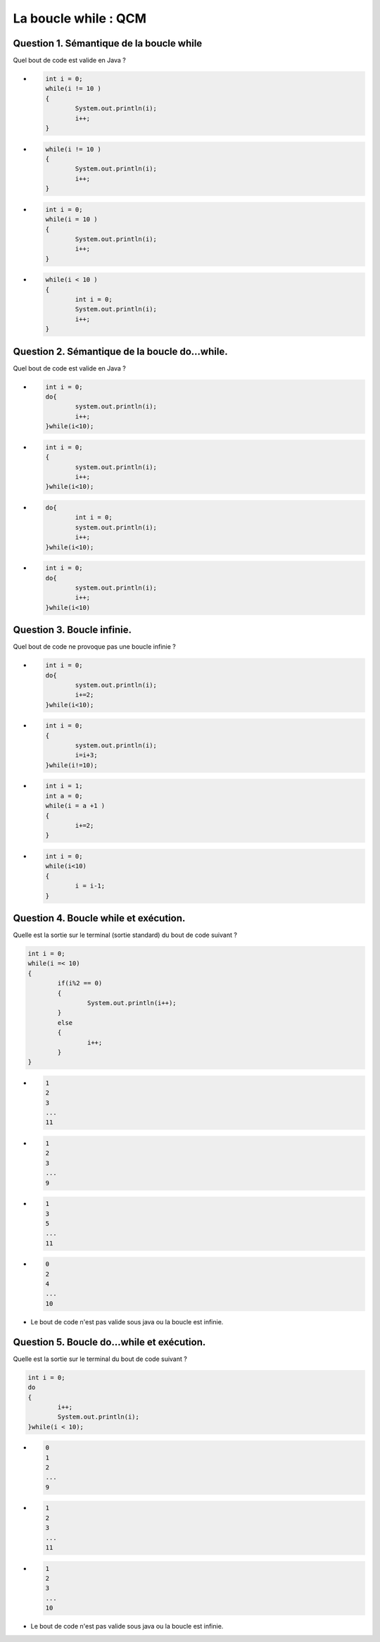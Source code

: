.. Cette page est publiée sous la license Creative Commons BY-SA (https://creativecommons.org/licenses/by-sa/3.0/fr/)

.. raw:: html

  <script type="text/javascript" src="static/js/jquery-3.1.1.min.js"></script>
  <script type="text/javascript" src="static/js/jquery-shuffle.js"></script>
  <script type="text/javascript" src="static/js/rst-form.js"></script>
  <script type="text/javascript" src="static/js/prettify.js"></script>
.. This variable hold the number of proposition shown to the student

  <script type="text/javascript">$nmbr_prop = 3</script>

.. author::

    Alexandre Fiset et Jean-Martin Vlaeminck

=========================
La boucle while : QCM
=========================

-----------------------------------------
Question 1. Sémantique de la boucle while
-----------------------------------------

Quel bout de code est valide en Java ?

.. class:: positive
	
	- .. code-block:: console

	    	int i = 0;
	    	while(i != 10 )
	    	{
	      		System.out.println(i);
	      		i++;
	    	}


.. class:: negative
	
	- .. code-block:: console

		while(i != 10 )
    		{
      			System.out.println(i);
      			i++;
    		}


.. class:: negative
	
	- .. code-block:: console

		int i = 0;
		while(i = 10 )
		{
			System.out.println(i);
      			i++;
    		}

.. class:: negative
	
  	- .. code-block:: console

		while(i < 10 )
		{
			int i = 0;
      			System.out.println(i);
      			i++;
    		}


-----------------------------------------------
Question 2. Sémantique de la boucle do...while.
-----------------------------------------------

Quel bout de code est valide en Java ?

.. class:: positive
	
	- .. code-block:: console
		
		int i = 0;
	    	do{
			system.out.println(i);
			i++;
		}while(i<10);


.. class:: negative
	
	- .. code-block:: console

		int i = 0;
		{
			system.out.println(i);
			i++;
		}while(i<10);


.. class:: negative
	
	- .. code-block:: console

    		do{
			int i = 0;
			system.out.println(i);
			i++;
		}while(i<10);


.. class:: negative
	
	- .. code-block:: console
		
		int i = 0;
	    	do{
			system.out.println(i);
			i++;
		}while(i<10)

---------------------------
Question 3. Boucle infinie.
---------------------------

Quel bout de code ne provoque pas une boucle infinie ?

.. class:: positive
	
	- .. code-block:: console
		
		int i = 0;
		do{
			system.out.println(i);
			i+=2;
		}while(i<10);


.. class:: negative
	
	- .. code-block:: console

		int i = 0;
		{
			system.out.println(i);
			i=i+3;
		}while(i!=10);


.. class:: negative
	
	- .. code-block:: console

		int i = 1;
		int a = 0;
		while(i = a +1 )
		{
			i+=2;
		}


.. class:: negative
	
	- .. code-block:: console
		
		int i = 0;
		while(i<10)
		{
			i = i-1;
		}

--------------------------------------
Question 4. Boucle while et exécution.
--------------------------------------

Quelle est la sortie sur le terminal (sortie standard) du bout de code suivant ?

.. code-block:: console
		
		int i = 0;
		while(i =< 10)
		{
			if(i%2 == 0)
			{
				System.out.println(i++);
			}
			else
			{
				i++;
			}
		}
		


.. class:: negative
	
	- .. code-block:: console
		
		1
		2
		3
		...
		11


.. class:: negative
	
	- .. code-block:: console

		1
		2
		3
		...
		9

.. class:: positive
	
	- .. code-block:: console

		1
		3
		5
		...
		11


.. class:: negative
	
	- .. code-block:: console
		
		0
		2
		4
		...
		10

.. class:: negative
	
	- Le bout de code n'est pas valide sous java ou la boucle est infinie.


-------------------------------------------
Question 5. Boucle do...while et exécution.
-------------------------------------------

Quelle est la sortie sur le terminal du bout de code suivant ?

.. code-block:: console
		
		int i = 0;
		do
		{
			i++;
			System.out.println(i);
		}while(i < 10);
		


.. class:: negative
	
	- .. code-block:: console
		
		0
		1
		2
		...
		9


.. class:: negative
	
	- .. code-block:: console

		1
		2
		3
		...
		11

.. class:: positive
	
	- .. code-block:: console

		1
		2
		3
		...
		10


.. class:: negative
	
	- Le bout de code n'est pas valide sous java ou la boucle est infinie.


.. raw:: html

    <div id="checker" class="checker"><h1>Vérifiez vos réponses</h1><input type="submit" value="Vérifier" id="verifier"></div>


